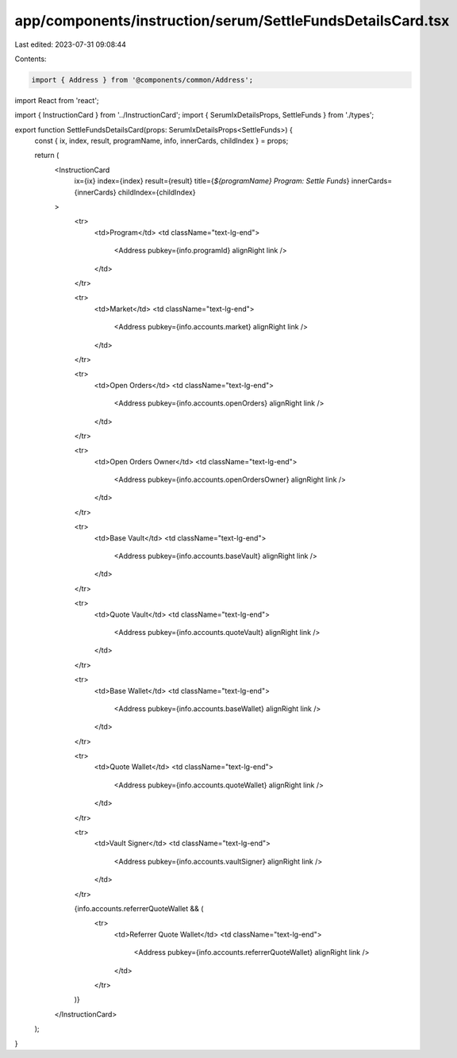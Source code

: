 app/components/instruction/serum/SettleFundsDetailsCard.tsx
===========================================================

Last edited: 2023-07-31 09:08:44

Contents:

.. code-block:: tsx

    import { Address } from '@components/common/Address';
import React from 'react';

import { InstructionCard } from '../InstructionCard';
import { SerumIxDetailsProps, SettleFunds } from './types';

export function SettleFundsDetailsCard(props: SerumIxDetailsProps<SettleFunds>) {
    const { ix, index, result, programName, info, innerCards, childIndex } = props;

    return (
        <InstructionCard
            ix={ix}
            index={index}
            result={result}
            title={`${programName} Program: Settle Funds`}
            innerCards={innerCards}
            childIndex={childIndex}
        >
            <tr>
                <td>Program</td>
                <td className="text-lg-end">
                    <Address pubkey={info.programId} alignRight link />
                </td>
            </tr>

            <tr>
                <td>Market</td>
                <td className="text-lg-end">
                    <Address pubkey={info.accounts.market} alignRight link />
                </td>
            </tr>

            <tr>
                <td>Open Orders</td>
                <td className="text-lg-end">
                    <Address pubkey={info.accounts.openOrders} alignRight link />
                </td>
            </tr>

            <tr>
                <td>Open Orders Owner</td>
                <td className="text-lg-end">
                    <Address pubkey={info.accounts.openOrdersOwner} alignRight link />
                </td>
            </tr>

            <tr>
                <td>Base Vault</td>
                <td className="text-lg-end">
                    <Address pubkey={info.accounts.baseVault} alignRight link />
                </td>
            </tr>

            <tr>
                <td>Quote Vault</td>
                <td className="text-lg-end">
                    <Address pubkey={info.accounts.quoteVault} alignRight link />
                </td>
            </tr>

            <tr>
                <td>Base Wallet</td>
                <td className="text-lg-end">
                    <Address pubkey={info.accounts.baseWallet} alignRight link />
                </td>
            </tr>

            <tr>
                <td>Quote Wallet</td>
                <td className="text-lg-end">
                    <Address pubkey={info.accounts.quoteWallet} alignRight link />
                </td>
            </tr>

            <tr>
                <td>Vault Signer</td>
                <td className="text-lg-end">
                    <Address pubkey={info.accounts.vaultSigner} alignRight link />
                </td>
            </tr>

            {info.accounts.referrerQuoteWallet && (
                <tr>
                    <td>Referrer Quote Wallet</td>
                    <td className="text-lg-end">
                        <Address pubkey={info.accounts.referrerQuoteWallet} alignRight link />
                    </td>
                </tr>
            )}
        </InstructionCard>
    );
}


